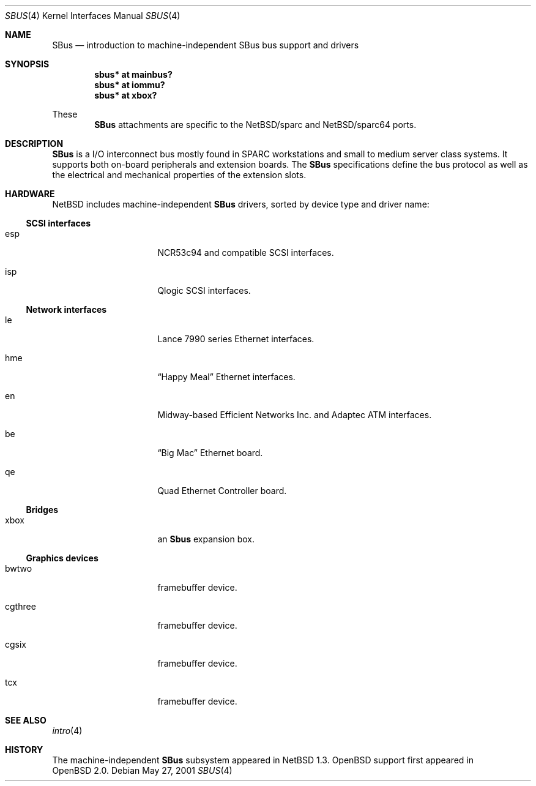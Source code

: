 .\"	$OpenBSD: src/share/man/man4/sbus.4,v 1.1 2002/02/19 06:55:41 jason Exp $
.\"	$NetBSD: sbus.4,v 1.5 2002/01/21 17:54:10 wiz Exp $
.\"
.\" Copyright (c) 2001 The NetBSD Foundation, Inc.
.\" All rights reserved.
.\"
.\" This code is derived from software contributed to The NetBSD Foundation
.\" by Paul Kranenburg.
.\"
.\" Redistribution and use in source and binary forms, with or without
.\" modification, are permitted provided that the following conditions
.\" are met:
.\" 1. Redistributions of source code must retain the above copyright
.\"    notice, this list of conditions and the following disclaimer.
.\" 2. Redistributions in binary form must reproduce the above copyright
.\"    notice, this list of conditions and the following disclaimer in the
.\"    documentation and/or other materials provided with the distribution.
.\" 3. All advertising materials mentioning features or use of this software
.\"    must display the following acknowledgement:
.\"        This product includes software developed by the NetBSD
.\"        Foundation, Inc. and its contributors.
.\" 4. Neither the name of The NetBSD Foundation nor the names of its
.\"    contributors may be used to endorse or promote products derived
.\"    from this software without specific prior written permission.
.\"
.\" THIS SOFTWARE IS PROVIDED BY THE NETBSD FOUNDATION, INC. AND CONTRIBUTORS
.\" ``AS IS'' AND ANY EXPRESS OR IMPLIED WARRANTIES, INCLUDING, BUT NOT LIMITED
.\" TO, THE IMPLIED WARRANTIES OF MERCHANTABILITY AND FITNESS FOR A PARTICULAR
.\" PURPOSE ARE DISCLAIMED.  IN NO EVENT SHALL THE FOUNDATION OR CONTRIBUTORS
.\" BE LIABLE FOR ANY DIRECT, INDIRECT, INCIDENTAL, SPECIAL, EXEMPLARY, OR
.\" CONSEQUENTIAL DAMAGES (INCLUDING, BUT NOT LIMITED TO, PROCUREMENT OF
.\" SUBSTITUTE GOODS OR SERVICES; LOSS OF USE, DATA, OR PROFITS; OR BUSINESS
.\" INTERRUPTION) HOWEVER CAUSED AND ON ANY THEORY OF LIABILITY, WHETHER IN
.\" CONTRACT, STRICT LIABILITY, OR TORT (INCLUDING NEGLIGENCE OR OTHERWISE)
.\" ARISING IN ANY WAY OUT OF THE USE OF THIS SOFTWARE, EVEN IF ADVISED OF THE
.\" POSSIBILITY OF SUCH DAMAGE.
.\"
.Dd May 27, 2001
.Dt SBUS 4
.Os
.Sh NAME
.Nm SBus
.Nd introduction to machine-independent SBus bus support and drivers
.Sh SYNOPSIS
.Cd "sbus* at mainbus?"
.Cd "sbus* at iommu?"
.Cd "sbus* at xbox?"
.Pp
These
.Nm
attachments are specific to the
.Nx Ns /sparc
and
.Nx Ns /sparc64
ports.
.Sh DESCRIPTION
.Nm
is a I/O interconnect bus mostly found in
.Tn SPARC
workstations and small to medium server class systems. It supports both
on-board peripherals and extension boards. The
.Nm
specifications define the bus protocol as well as the electrical and
mechanical properties of the extension slots.
.Sh HARDWARE
.Nx
includes machine-independent
.Nm
drivers, sorted by device type and driver name:
.Ss SCSI interfaces
.Bl -tag -width xxxxxxxx -offset indent
.It esp
NCR53c94 and compatible
.Tn SCSI
interfaces.
.It isp
Qlogic
.Tn SCSI
interfaces.
.El
.Ss Network interfaces
.Bl -tag -width xxxxxxxx -offset indent
.It le
.Tn Lance
7990 series
.Tn Ethernet
interfaces.
.It hme
.Dq Happy Meal
.Tn Ethernet
interfaces.
.It en
Midway-based Efficient Networks Inc. and Adaptec ATM interfaces.
.It be
.Dq Big Mac
.Tn Ethernet
board.
.It qe
Quad Ethernet Controller
board.
.El
.Ss Bridges
.Bl -tag -width xxxxxxxx -offset indent
.It xbox
an
.Nm Sbus
expansion box.
.El
.Ss Graphics devices
.Bl -tag -width xxxxxxxx -offset indent
.It bwtwo
framebuffer device.
.It cgthree
framebuffer device.
.It cgsix
framebuffer device.
.It tcx
framebuffer device.
.El
.Sh SEE ALSO
.Xr intro 4
.Sh HISTORY
The machine-independent
.Nm SBus
subsystem appeared in
.Nx 1.3 .
OpenBSD support first appeared in
.Ox 2.0 .
